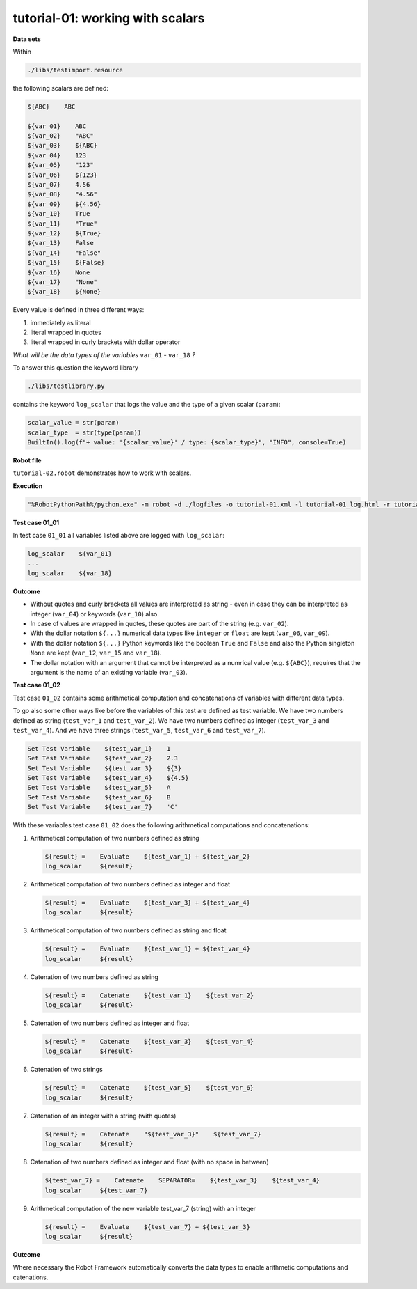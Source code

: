 .. Copyright 2020-2022 Robert Bosch GmbH

   Licensed under the Apache License, Version 2.0 (the "License");
   you may not use this file except in compliance with the License.
   You may obtain a copy of the License at

   http://www.apache.org/licenses/LICENSE-2.0

   Unless required by applicable law or agreed to in writing, software
   distributed under the License is distributed on an "AS IS" BASIS,
   WITHOUT WARRANTIES OR CONDITIONS OF ANY KIND, either express or implied.
   See the License for the specific language governing permissions and
   limitations under the License.

tutorial-01: working with scalars
=================================

**Data sets**

Within

.. code::

   ./libs/testimport.resource

the following scalars are defined:

.. code::

   ${ABC}    ABC

   ${var_01}    ABC
   ${var_02}    "ABC"
   ${var_03}    ${ABC}
   ${var_04}    123
   ${var_05}    "123"
   ${var_06}    ${123}
   ${var_07}    4.56
   ${var_08}    "4.56"
   ${var_09}    ${4.56}
   ${var_10}    True
   ${var_11}    "True"
   ${var_12}    ${True}
   ${var_13}    False
   ${var_14}    "False"
   ${var_15}    ${False}
   ${var_16}    None
   ${var_17}    "None"
   ${var_18}    ${None}

Every value is defined in three different ways:

1. immediately as literal
2. literal wrapped in quotes
3. literal wrapped in curly brackets with dollar operator

*What will be the data types of the variables* ``var_01`` - ``var_18`` *?*

To answer this question the keyword library

.. code::

   ./libs/testlibrary.py

contains the keyword ``log_scalar`` that logs the value and the type of a given scalar (``param``):

.. code::

   scalar_value = str(param)
   scalar_type  = str(type(param))
   BuiltIn().log(f"+ value: '{scalar_value}' / type: {scalar_type}", "INFO", console=True)

**Robot file**

``tutorial-02.robot`` demonstrates how to work with scalars.

**Execution**

.. code::

   "%RobotPythonPath%/python.exe" -m robot -d ./logfiles -o tutorial-01.xml -l tutorial-01_log.html -r tutorial-01_report.html -b tutorial-01.log ./tutorial-01.robot

**Test case 01_01**

In test case ``01_01`` all variables listed above are logged with ``log_scalar``:

.. code::

   log_scalar    ${var_01}
   ...
   log_scalar    ${var_18}

**Outcome**

* Without quotes and curly brackets all values are interpreted as string - even in case they can be interpreted as
  integer (``var_04``) or keywords (``var_10``) also.
* In case of values are wrapped in quotes, these quotes are part of the string (e.g. ``var_02``).
* With the dollar notation ``${...}`` numerical data types like ``integer`` or ``float`` are kept (``var_06``, ``var_09``).
* With the dollar notation ``${...}`` Python keywords like the boolean ``True`` and ``False`` and also the Python singleton ``None`` are kept
  (``var_12``, ``var_15`` and ``var_18``).
* The dollar notation with an argument that cannot be interpreted as a numrical value (e.g. ``${ABC}``), requires that the argument is the name
  of an existing variable (``var_03``).

**Test case 01_02**

Test case ``01_02`` contains some arithmetical computation and concatenations of variables with different data types.

To go also some other ways like before the variables of this test are defined as test variable.
We have two numbers defined as string (``test_var_1`` and ``test_var_2``).
We have two numbers defined as integer (``test_var_3`` and ``test_var_4``).
And we have three strings (``test_var_5``, ``test_var_6`` and ``test_var_7``).

.. code::

   Set Test Variable    ${test_var_1}    1
   Set Test Variable    ${test_var_2}    2.3
   Set Test Variable    ${test_var_3}    ${3}
   Set Test Variable    ${test_var_4}    ${4.5}
   Set Test Variable    ${test_var_5}    A
   Set Test Variable    ${test_var_6}    B
   Set Test Variable    ${test_var_7}    'C'

With these variables test case ``01_02`` does the following arithmetical computations and concatenations:

1. Arithmetical computation of two numbers defined as string

   .. code::

      ${result} =    Evaluate    ${test_var_1} + ${test_var_2}
      log_scalar     ${result}

2. Arithmetical computation of two numbers defined as integer and float

   .. code::

      ${result} =    Evaluate    ${test_var_3} + ${test_var_4}
      log_scalar     ${result}

3. Arithmetical computation of two numbers defined as string and float

   .. code::

      ${result} =    Evaluate    ${test_var_1} + ${test_var_4}
      log_scalar     ${result}

4. Catenation of two numbers defined as string

   .. code::

      ${result} =    Catenate    ${test_var_1}    ${test_var_2}
      log_scalar     ${result}

5. Catenation of two numbers defined as integer and float

   .. code::

      ${result} =    Catenate    ${test_var_3}    ${test_var_4}
      log_scalar     ${result}

6. Catenation of two strings

   .. code::

      ${result} =    Catenate    ${test_var_5}    ${test_var_6}
      log_scalar     ${result}

7. Catenation of an integer with a string (with quotes)

   .. code::

      ${result} =    Catenate    "${test_var_3}"    ${test_var_7}
      log_scalar     ${result}


8. Catenation of two numbers defined as integer and float (with no space in between)

   .. code::

      ${test_var_7} =    Catenate    SEPARATOR=    ${test_var_3}    ${test_var_4}
      log_scalar     ${test_var_7}

9. Arithmetical computation of the new variable test_var_7 (string) with an integer

   .. code::

      ${result} =    Evaluate    ${test_var_7} + ${test_var_3}
      log_scalar     ${result}




**Outcome**

Where necessary the Robot Framework automatically converts the data types to enable arithmetic computations and catenations.

